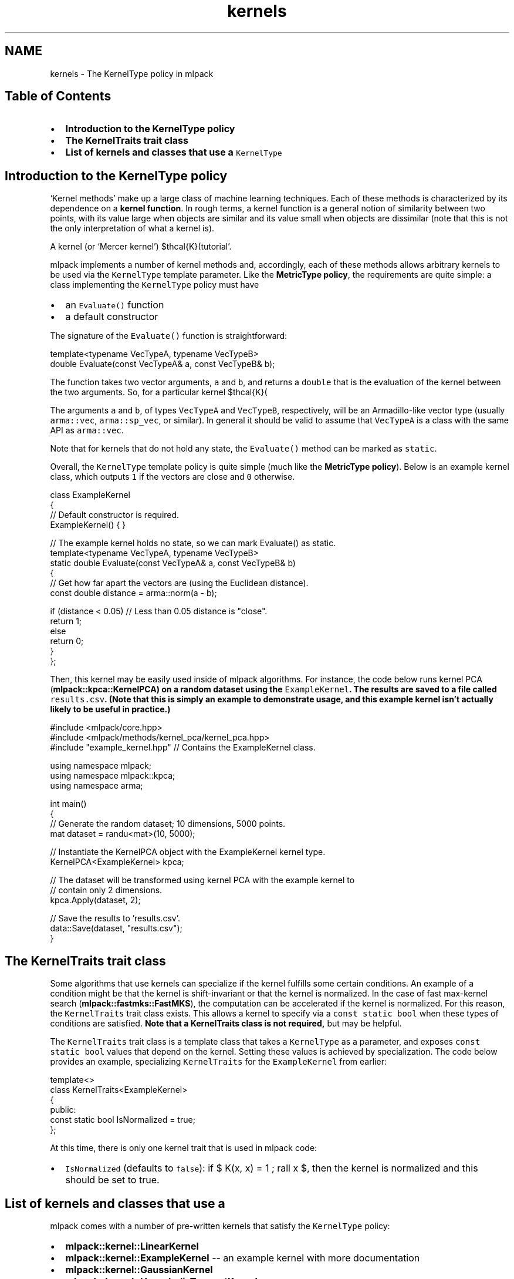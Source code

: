 .TH "kernels" 3 "Sat Mar 25 2017" "Version master" "mlpack" \" -*- nroff -*-
.ad l
.nh
.SH NAME
kernels \- The KernelType policy in mlpack 

.SH "Table of Contents"
.PP
.IP "\(bu" 2
\fBIntroduction to the KernelType policy\fP
.IP "\(bu" 2
\fBThe KernelTraits trait class\fP
.IP "\(bu" 2
\fBList of kernels and classes that use a \fCKernelType\fP \fP
.PP
.SH "Introduction to the KernelType policy"
.PP
`Kernel methods' make up a large class of machine learning techniques\&. Each of these methods is characterized by its dependence on a \fBkernel\fP \fBfunction\fP\&. In rough terms, a kernel function is a general notion of similarity between two points, with its value large when objects are similar and its value small when objects are dissimilar (note that this is not the only interpretation of what a kernel is)\&.
.PP
A kernel (or `Mercer kernel') $\mathcal{K}(\cdot, \cdot)$ takes two objects as input and returns some sort of similarity value\&. The specific details and properties of kernels are outside the scope of this documentation; for a better introduction to kernels and kernel methods, there are numerous better resources available, including \fBhttp:\fP//www\&.eric-kim\&.net/eric-kim-net/posts/1/kernel_trick\&.html 'Eric Kim's
tutorial'\&.
.PP
mlpack implements a number of kernel methods and, accordingly, each of these methods allows arbitrary kernels to be used via the \fCKernelType\fP template parameter\&. Like the \fBMetricType policy\fP, the requirements are quite simple: a class implementing the \fCKernelType\fP policy must have
.PP
.IP "\(bu" 2
an \fCEvaluate()\fP function
.IP "\(bu" 2
a default constructor
.PP
.PP
The signature of the \fCEvaluate()\fP function is straightforward:
.PP
.PP
.nf
template<typename VecTypeA, typename VecTypeB>
double Evaluate(const VecTypeA& a, const VecTypeB& b);
.fi
.PP
.PP
The function takes two vector arguments, \fCa\fP and \fCb\fP, and returns a \fCdouble\fP that is the evaluation of the kernel between the two arguments\&. So, for a particular kernel $\mathcal{K}(\cdot, \cdot)$, the \fCEvaluate()\fP function should return $\mathcal{K}(a, b)$\&.
.PP
The arguments \fCa\fP and \fCb\fP, of types \fCVecTypeA\fP and \fCVecTypeB\fP, respectively, will be an Armadillo-like vector type (usually \fCarma::vec\fP, \fCarma::sp_vec\fP, or similar)\&. In general it should be valid to assume that \fCVecTypeA\fP is a class with the same API as \fCarma::vec\fP\&.
.PP
Note that for kernels that do not hold any state, the \fCEvaluate()\fP method can be marked as \fCstatic\fP\&.
.PP
Overall, the \fCKernelType\fP template policy is quite simple (much like the \fBMetricType policy\fP)\&. Below is an example kernel class, which outputs \fC1\fP if the vectors are close and \fC0\fP otherwise\&.
.PP
.PP
.nf
class ExampleKernel
{
  // Default constructor is required\&.
  ExampleKernel() { }

  // The example kernel holds no state, so we can mark Evaluate() as static\&.
  template<typename VecTypeA, typename VecTypeB>
  static double Evaluate(const VecTypeA& a, const VecTypeB& b)
  {
    // Get how far apart the vectors are (using the Euclidean distance)\&.
    const double distance = arma::norm(a - b);

    if (distance < 0\&.05) // Less than 0\&.05 distance is "close"\&.
      return 1;
    else
      return 0;
  }
};
.fi
.PP
.PP
Then, this kernel may be easily used inside of mlpack algorithms\&. For instance, the code below runs kernel PCA (\fC\fBmlpack::kpca::KernelPCA\fP\fP) on a random dataset using the \fCExampleKernel\fP\&. The results are saved to a file called \fCresults\&.csv\fP\&. (Note that this is simply an example to demonstrate usage, and this example kernel isn't actually likely to be useful in practice\&.)
.PP
.PP
.nf
#include <mlpack/core\&.hpp>
#include <mlpack/methods/kernel_pca/kernel_pca\&.hpp>
#include "example_kernel\&.hpp" // Contains the ExampleKernel class\&.

using namespace mlpack;
using namespace mlpack::kpca;
using namespace arma;

int main()
{
  // Generate the random dataset; 10 dimensions, 5000 points\&.
  mat dataset = randu<mat>(10, 5000);

  // Instantiate the KernelPCA object with the ExampleKernel kernel type\&.
  KernelPCA<ExampleKernel> kpca;

  // The dataset will be transformed using kernel PCA with the example kernel to
  // contain only 2 dimensions\&.
  kpca\&.Apply(dataset, 2);

  // Save the results to 'results\&.csv'\&.
  data::Save(dataset, "results\&.csv");
}
.fi
.PP
.SH "The KernelTraits trait class"
.PP
Some algorithms that use kernels can specialize if the kernel fulfills some certain conditions\&. An example of a condition might be that the kernel is shift-invariant or that the kernel is normalized\&. In the case of fast max-kernel search (\fBmlpack::fastmks::FastMKS\fP), the computation can be accelerated if the kernel is normalized\&. For this reason, the \fCKernelTraits\fP trait class exists\&. This allows a kernel to specify via a \fCconst\fP \fCstatic\fP \fCbool\fP when these types of conditions are satisfied\&. \fBNote that a KernelTraits class is not required,\fP but may be helpful\&.
.PP
The \fCKernelTraits\fP trait class is a template class that takes a \fCKernelType\fP as a parameter, and exposes \fCconst\fP \fCstatic\fP \fCbool\fP values that depend on the kernel\&. Setting these values is achieved by specialization\&. The code below provides an example, specializing \fCKernelTraits\fP for the \fCExampleKernel\fP from earlier:
.PP
.PP
.nf
template<>
class KernelTraits<ExampleKernel>
{
 public:
  const static bool IsNormalized = true;
};
.fi
.PP
.PP
At this time, there is only one kernel trait that is used in mlpack code:
.PP
.IP "\(bu" 2
\fCIsNormalized\fP (defaults to \fCfalse\fP): if $ K(x, x) = 1 \; \forall x $, then the kernel is normalized and this should be set to true\&.
.PP
.SH "List of kernels and classes that use a \\c KernelType"
.PP
mlpack comes with a number of pre-written kernels that satisfy the \fCKernelType\fP policy:
.PP
.IP "\(bu" 2
\fBmlpack::kernel::LinearKernel\fP
.IP "\(bu" 2
\fBmlpack::kernel::ExampleKernel\fP -- an example kernel with more documentation
.IP "\(bu" 2
\fBmlpack::kernel::GaussianKernel\fP
.IP "\(bu" 2
\fBmlpack::kernel::HyperbolicTangentKernel\fP
.IP "\(bu" 2
\fBmlpack::kernel::EpanechnikovKernel\fP
.IP "\(bu" 2
\fBmlpack::kernel::CosineDistance\fP
.IP "\(bu" 2
\fBmlpack::kernel::LaplacianKernel\fP
.IP "\(bu" 2
\fBmlpack::kernel::PolynomialKernel\fP
.IP "\(bu" 2
\fBmlpack::kernel::TriangularKernel\fP
.IP "\(bu" 2
\fBmlpack::kernel::SphericalKernel\fP
.IP "\(bu" 2
\fBmlpack::kernel::PSpectrumStringKernel\fP -- operates on strings, not vectors
.PP
.PP
These kernels (or a custom kernel) may be used in a variety of mlpack methods:
.PP
.IP "\(bu" 2
\fBmlpack::kpca::KernelPCA\fP - kernel principal components analysis
.IP "\(bu" 2
\fBmlpack::fastmks::FastMKS\fP - fast max-kernel search
.IP "\(bu" 2
\fBmlpack::kernel::NystroemMethod\fP - the Nystroem method for sampling
.IP "\(bu" 2
\fBmlpack::metric::IPMetric\fP - a metric built on a kernel 
.PP

